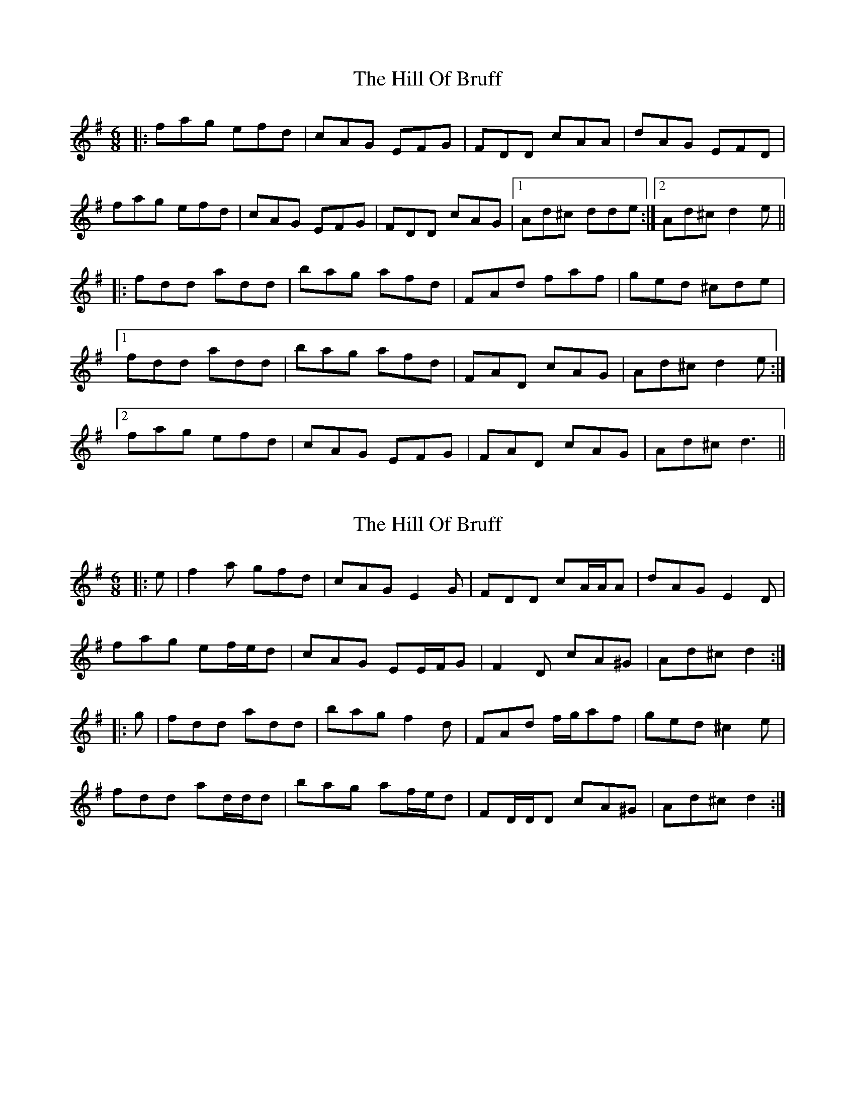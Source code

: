 X: 1
T: Hill Of Bruff, The
Z: 5stringfool
S: https://thesession.org/tunes/13343#setting23359
R: jig
M: 6/8
L: 1/8
K: Dmix
|:fag efd|cAG EFG|FDD cAA|dAG EFD|
fag efd|cAG EFG|FDD cAG|[1 Ad^c dde:|[2 Ad^cd2e||
|:fdd add| bag afd|FAd faf|ged ^cde|
[1 fdd add| bag afd|FAD cAG| Ad^c d2e:|
[2 fag efd|cAG EFG|FAD cAG|Ad^c d3||
X: 2
T: Hill Of Bruff, The
Z: ceolachan
S: https://thesession.org/tunes/13343#setting23364
R: jig
M: 6/8
L: 1/8
K: Dmix
|: e |f2 a gfd | cAG E2 G | FDD cA/A/A | dAG E2 D |
fag ef/e/d | cAG EE/F/G | F2 D cA^G | Ad^c d2 :|
|: g |fdd add | bag f2 d | FAd f/g/af | ged ^c2 e |
fdd ad/d/d | bag af/e/d | FD/D/D cA^G | Ad^c d2 :|
X: 3
T: Hill Of Bruff, The
Z: thierrymasure
S: https://thesession.org/tunes/13343#setting23837
R: jig
M: 6/8
L: 1/8
K: Dmix
e|:fag efd|cAG EFG|FAD cAA|dAG EFA|
fag efd|cAG EFG|FAD cAG| Ad^c d2e:||
|:fdd add| bag afd|FAd faf|ged ^cag|
[1 fdd add| bag afd|FAd cAG| Ad^c d2e:|
[2 fag efd|cAG EFG|FAD cAG|Ad^c d3||
X: 4
T: Hill Of Bruff, The
Z: GaryAMartin
S: https://thesession.org/tunes/13343#setting23838
R: jig
M: 6/8
L: 1/8
K: Dmix
e|:fag efd|cAG EFG|FAD cAA|dAG EFA|
fag efd|cAG EFG|FAD cAG| Ad^c d2e:|
|:fdd add| bag afd|FAd faf|ged ^cag|
[1 fdd add| bag afd|FAD cAG| Ad^c d2e:|
[2 fag efd|cAG EFG|FAD cAG|Ad^c d2e||
fag efd|cAG EFG|FAD cAA|dAG EFA|
fag efd|cAG EFG|FAD cAG| Ad^c d2e||
fag efd|cAG EFG|FFD ccA|dAG EFA|
fag efd|cAG EFG|FAD cAG| Ad^c d2e||
|:fdd add| bag afd|FAd faf|ged ^cag|
[1 fdd add| bag fdA|FAD cAG| Ad^c d2e:|
[2 fag efd|cAG EFG|FAD cAG|Ad^c d2e||
fag efd|cAG EFG|FAD cAA|dAG EFA|
fag efd|cAG EFG|FAD cAG| Ad^c d2e||
fag efd|cAG EFG|FFD ccA|dAG EFA|
fag efd|cAG EFG|FAD cAG| Ad^c d2e||
|:fdd add| bag afd|FAd faf|ged ^cag|
[1 fdd add| bag fdA|FAD cAG| Ad^c dag:|
[2 fag efd|cAG EFG|FAD cAG|AGE D3|]
X: 5
T: Hill Of Bruff, The
Z: thierrymasure
S: https://thesession.org/tunes/13343#setting23843
R: jig
M: 6/8
L: 1/8
K: Dmix
|fag efd|cAG EFG|FAD cAA|dAG EFA|
fag efd|cAG EFG|FAD cAG|Ad^c d2e:||
|fdd add|bag afd|FAd faf|ged ^cag|
[1 fdd add|bag afd|FAD cAG|Ad^c d2e:||
[2 fag efd|cAG EFG|FAD cAG|Ad^c d2e||
